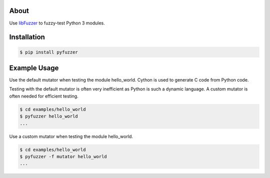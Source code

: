 About
=====

Use `libFuzzer`_ to fuzzy-test Python 3 modules.

Installation
============

.. code-block:: text

   $ pip install pyfuzzer

Example Usage
=============

Use the default mutator when testing the module hello_world. Cython is
used to generate C code from Python code.

Testing with the default mutator is often very inefficient as Python
is such a dynamic language. A custom mutator is often needed for
efficient testing.

.. code-block:: text

   $ cd examples/hello_world
   $ pyfuzzer hello_world
   ...

Use a custom mutator when testing the module hello_world.

.. code-block:: text

   $ cd examples/hello_world
   $ pyfuzzer -f mutator hello_world
   ...

.. _libFuzzer: https://llvm.org/docs/LibFuzzer.html
